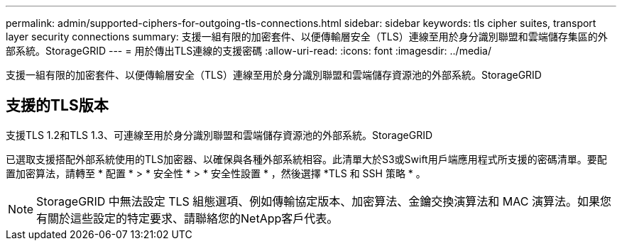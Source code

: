 ---
permalink: admin/supported-ciphers-for-outgoing-tls-connections.html 
sidebar: sidebar 
keywords: tls cipher suites, transport layer security connections 
summary: 支援一組有限的加密套件、以便傳輸層安全（TLS）連線至用於身分識別聯盟和雲端儲存集區的外部系統。StorageGRID 
---
= 用於傳出TLS連線的支援密碼
:allow-uri-read: 
:icons: font
:imagesdir: ../media/


[role="lead"]
支援一組有限的加密套件、以便傳輸層安全（TLS）連線至用於身分識別聯盟和雲端儲存資源池的外部系統。StorageGRID



== 支援的TLS版本

支援TLS 1.2和TLS 1.3、可連線至用於身分識別聯盟和雲端儲存資源池的外部系統。StorageGRID

已選取支援搭配外部系統使用的TLS加密器、以確保與各種外部系統相容。此清單大於S3或Swift用戶端應用程式所支援的密碼清單。要配置加密算法，請轉至 * 配置 * > * 安全性 * > * 安全性設置 * ，然後選擇 *TLS 和 SSH 策略 * 。


NOTE: StorageGRID 中無法設定 TLS 組態選項、例如傳輸協定版本、加密算法、金鑰交換演算法和 MAC 演算法。如果您有關於這些設定的特定要求、請聯絡您的NetApp客戶代表。
